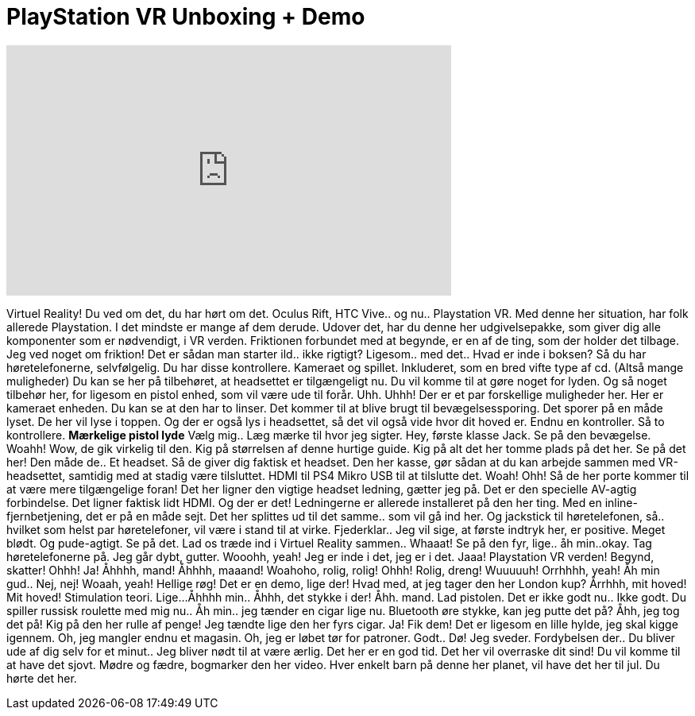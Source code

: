= PlayStation VR Unboxing + Demo
:published_at: 2016-10-14
:hp-alt-title: PlayStation VR Unboxing + Demo
:hp-image: https://i.ytimg.com/vi/udkebYgekeY/maxresdefault.jpg


++++
<iframe width="560" height="315" src="https://www.youtube.com/embed/udkebYgekeY?rel=0" frameborder="0" allow="autoplay; encrypted-media" allowfullscreen></iframe>
++++

Virtuel Reality!
Du ved om det, du har hørt om det.
Oculus Rift, HTC Vive..
og nu..
Playstation VR.
Med denne her situation, har folk allerede Playstation.
I det mindste er mange af dem derude.
Udover det, har du denne her udgivelsepakke,
som giver dig alle komponenter som er nødvendigt,
i VR verden.
Friktionen forbundet med at begynde,
er en af de ting, som der holder det tilbage.
Jeg ved noget om friktion!
Det er sådan man starter ild.. ikke rigtigt?
Ligesom.. med det..
Hvad er inde i boksen?
Så du har høretelefonerne, selvfølgelig.
Du har disse kontrollere.
Kameraet og spillet.
Inkluderet, som en bred vifte type af cd. (Altså mange muligheder)
Du kan se her på tilbehøret, at headsettet er tilgængeligt nu.
Du vil komme til at gøre noget for lyden.
Og så noget tilbehør her, for ligesom en pistol enhed,
som vil være ude til forår.
Uhh.
Uhhh!
Der er et par forskellige muligheder her.
Her er kameraet enheden.
Du kan se at den har to linser.
Det kommer til at blive brugt til bevægelsessporing.
Det sporer på en måde lyset.
De her vil lyse i toppen.
Og der er også lys i headsettet,
så det vil også vide hvor dit hoved er.
Endnu en kontroller.
Så to kontrollere.
*Mærkelige pistol lyde*
Vælg mig..
Læg mærke til hvor jeg sigter.
Hey, første klasse Jack.
Se på den bevægelse.
Woahh!
Wow, de gik virkelig til den. Kig på størrelsen af denne hurtige guide.
Kig på alt det her tomme plads på det her.
Se på det her! Den måde de..
Et headset. Så de giver dig faktisk et headset.
Den her kasse, gør sådan at du kan arbejde sammen med VR-headsettet,
samtidig med at stadig være tilsluttet.
HDMI til PS4
Mikro USB til at tilslutte det.
Woah!
Ohh! Så de her porte kommer til at være mere tilgængelige foran!
Det her ligner den vigtige headset ledning, gætter jeg på.
Det er den specielle AV-agtig forbindelse.
Det ligner faktisk lidt HDMI.
Og der er det!
Ledningerne er allerede installeret på den her ting.
Med en inline-fjernbetjening, det er på en måde sejt.
Det her splittes ud til det samme..
som vil gå ind her.
Og jackstick til høretelefonen, så.. hvilket som helst par høretelefoner,
vil være i stand til at virke.
Fjederklar..
Jeg vil sige, at første indtryk her, er positive.
Meget blødt.
Og pude-agtigt.
Se på det.
Lad os træde ind i Virtuel Reality sammen..
Whaaat! Se på den fyr, lige.. åh min..okay.
Tag høretelefonerne på.
Jeg går dybt, gutter.
Wooohh, yeah!
Jeg er inde i det, jeg er i det.
Jaaa!
Playstation VR verden!
Begynd, skatter!
Ohhh!
Ja!
Åhhhh, mand!
Åhhhh, maaand!
Woahoho, rolig, rolig!
Ohhh! Rolig, dreng!
Wuuuuuh!
Orrhhhh, yeah!
Åh min gud..
Nej, nej!
Woaah, yeah!
Hellige røg!
Det er en demo, lige der!
Hvad med, at jeg tager den her London kup?
Årrhhh, mit hoved!
Mit hoved!
Stimulation teori.
Lige...
Åhhhh min..
Åhhh, det stykke i der!
Åhh. mand.
Lad pistolen.
Det er ikke godt nu..
Ikke godt.
Du spiller russisk roulette med mig nu..
Åh min.. jeg tænder en cigar lige nu.
Bluetooth øre stykke, kan jeg putte det på?
Åhh, jeg tog det på!
Kig på den her rulle af penge!
Jeg tændte lige den her fyrs cigar.
Ja!
Fik dem!
Det er ligesom en lille hylde, jeg skal kigge igennem.
Oh, jeg mangler endnu et magasin.
Oh, jeg er løbet tør for patroner.
Godt..
Dø!
Jeg sveder.
Fordybelsen der..
Du bliver ude af dig selv for et minut..
Jeg bliver nødt til at være ærlig.
Det her er en god tid.
Det her vil overraske dit sind!
Du vil komme til at have det sjovt.
Mødre og fædre, bogmarker den her video.
Hver enkelt barn på denne her planet,
vil have det her til jul.
Du hørte det her.